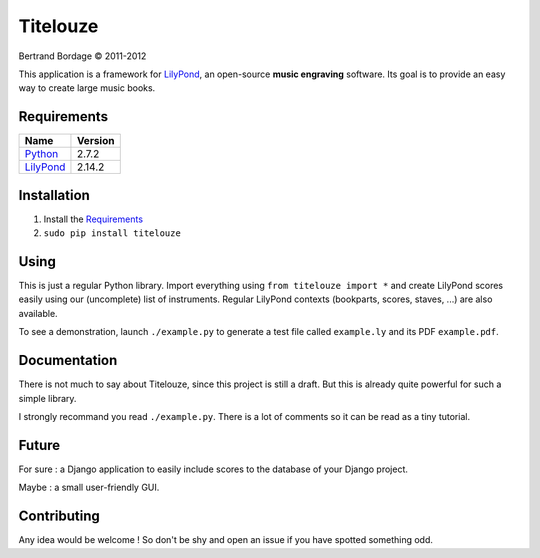 *********
Titelouze
*********

Bertrand Bordage © 2011-2012

This application is a framework for `LilyPond <http://lilypond.org>`_,
an open-source **music engraving** software.
Its goal is to provide an easy way to create large music books.


Requirements
============

========= =======
Name      Version
========= =======
Python_   2.7.2
LilyPond_ 2.14.2
========= =======

.. _Python: http://python.org/


Installation
============

1. Install the `Requirements`_
2. ``sudo pip install titelouze``


Using
=====

This is just a regular Python library.  Import everything using
``from titelouze import *`` and create LilyPond scores easily using our
(uncomplete) list of instruments.  Regular LilyPond contexts
(bookparts, scores, staves, ...) are also available.

To see a demonstration, launch ``./example.py`` to generate a test file called
``example.ly`` and its PDF ``example.pdf``.


Documentation
=============

There is not much to say about Titelouze, since this project is still a draft.
But this is already quite powerful for such a simple library.

I strongly recommand you read ``./example.py``.  There is a lot of comments
so it can be read as a tiny tutorial.


Future
======

For sure : a Django application to easily include scores to the database of
your Django project.

Maybe : a small user-friendly GUI.


Contributing
============

Any idea would be welcome !  So don't be shy and open an issue if you have
spotted something odd.
